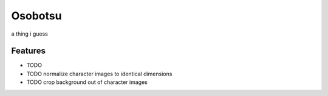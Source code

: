 =============================
Osobotsu
=============================

.. image:: https://badge.fury.io/gh/theemagicwords%2Fosobotsu.svg
    :target: https://badge.fury.io/gh/theemagicwords%2Fosobotsu

.. image:: https://travis-ci.org/theemagicwords/osobotsu.png?branch=master
    :target: https://travis-ci.org/theemagicwords/osobotsu

a thing i guess


Features
--------

* TODO
* TODO normalize character images to identical dimensions
* TODO crop background out of character images
